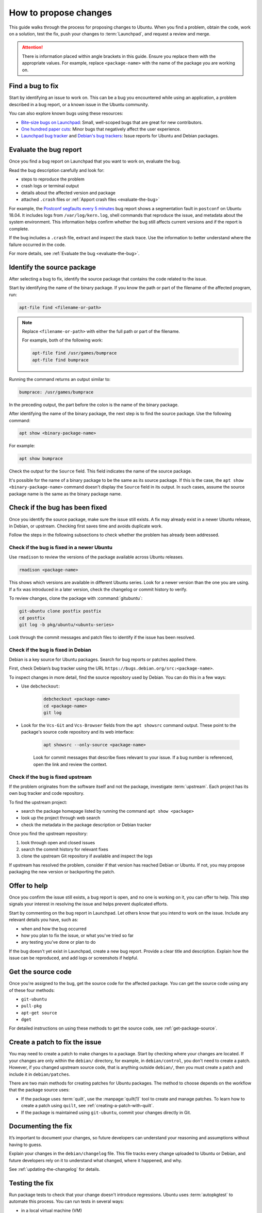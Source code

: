 .. _how-to-propose-changes:

How to propose changes
======================

This guide walks through the process for proposing changes to Ubuntu. When you find a problem, obtain the code, work on a solution, test the fix, push your changes to :term:`Launchpad`, and request a review and merge.

.. attention::

    There is information placed within angle brackets in this guide. Ensure you replace them with the appropriate values. For example, replace ``<package-name>`` with the name of the package you are working on.

Find a bug to fix
-----------------

Start by identifying an issue to work on. This can be a bug you encountered while using an application, a problem described in a bug report, or a known issue in the Ubuntu community.

You can also explore known bugs using these resources:

- `Bite-size bugs on Launchpad <https://bugs.launchpad.net/ubuntu/+bugs?field.tag=bitesize>`_: Small, well-scoped bugs that are great for new contributors.
- `One hundred paper cuts <https://launchpad.net/hundredpapercuts>`_: Minor bugs that negatively affect the user experience.
- `Launchpad bug tracker <https://bugs.launchpad.net/ubuntu>`_ and `Debian's bug trackers <https://www.debian.org/Bugs/>`_: Issue reports for Ubuntu and Debian packages.


Evaluate the bug report
-----------------------

Once you find a bug report on Launchpad that you want to work on, evaluate the bug.

Read the bug description carefully and look for:

- steps to reproduce the problem
- crash logs or terminal output
- details about the affected version and package
- attached ``.crash`` files or :ref:`Apport crash files <evaluate-the-bug>`

For example, the `Postconf segfaults every 5 minutes <https://bugs.launchpad.net/ubuntu/+source/postfix/+bug/1753470>`_ bug report shows a segmentation fault in ``postconf`` on Ubuntu 18.04. It includes logs from ``/var/log/kern.log``, shell commands that reproduce the issue, and metadata about the system environment. This information helps confirm whether the bug still affects current versions and if the report is complete.

If the bug includes a ``.crash`` file, extract and inspect the stack trace. Use the information to better understand where the failure occurred in the code.

For more details, see :ref:`Evaluate the bug <evaluate-the-bug>`.

Identify the source package
---------------------------

After selecting a bug to fix, identify the source package that contains the code related to the issue.

Start by identifying the name of the binary package. If you know the path or part of the filename of the affected program, run:

.. code-block:: none

    apt-file find <filename-or-path>

.. note::

    Replace ``<filename-or-path>`` with either the full path or part of the filename.

    For example, both of the following work:

    .. code-block:: none

        apt-file find /usr/games/bumprace
        apt-file find bumprace

Running the command returns an output similar to:

.. code-block:: none

    bumprace: /usr/games/bumprace

In the preceding output, the part before the colon is the name of the binary package.

After identifying the name of the binary package, the next step is to find the source package. Use the following command:

.. code-block:: none

    apt show <binary-package-name>

For example:

.. code-block:: none

    apt show bumprace

Check the output for the ``Source`` field. This field indicates the name of the source package.

It's possible for the name of a binary package to be the same as its source package. If this is the case, the ``apt show <binary-package-name>`` command doesn't display the ``Source`` field in its output. In such cases, assume the source package name is the same as the binary package name.

Check if the bug has been fixed
-------------------------------

Once you identify the source package, make sure the issue still exists. A fix may already exist in a newer Ubuntu release, in Debian, or upstream. Checking first saves time and avoids duplicate work.

Follow the steps in the following subsections to check whether the problem has already been addressed.

Check if the bug is fixed in a newer Ubuntu
~~~~~~~~~~~~~~~~~~~~~~~~~~~~~~~~~~~~~~~~~~~

Use ``rmadison`` to review the versions of the package available across Ubuntu releases.

.. code-block:: none

    rmadison <package-name>

This shows which versions are available in different Ubuntu series. Look for a newer version than the one you are using. If a fix was introduced in a later version, check the changelog or commit history to verify.

To review changes, clone the package with :command:`gitubuntu`:

.. code-block:: none

    git-ubuntu clone postfix postfix
    cd postfix
    git log -b pkg/ubuntu/<ubuntu-series>

Look through the commit messages and patch files to identify if the issue has been resolved.

Check if the bug is fixed in Debian
~~~~~~~~~~~~~~~~~~~~~~~~~~~~~~~~~~~

Debian is a key source for Ubuntu packages. Search for bug reports or patches applied there.

First, check Debian’s bug tracker using the URL ``https://bugs.debian.org/src:<package-name>``.

To inspect changes in more detail, find the source repository used by Debian. You can do this in a few ways:

- Use ``debcheckout``:

    .. code-block:: none

        debcheckout <package-name>
        cd <package-name>
        git log

- Look for the ``Vcs-Git`` and ``Vcs-Browser`` fields from the ``apt showsrc`` command output. These point to the package's source code repository and its web interface:

    .. code-block:: none

        apt showsrc --only-source <package-name>

    Look for commit messages that describe fixes relevant to your issue. If a bug number is referenced, open the link and review the context.

Check if the bug is fixed upstream
~~~~~~~~~~~~~~~~~~~~~~~~~~~~~~~~~~

If the problem originates from the software itself and not the package, investigate :term:`upstream`. Each project has its own bug tracker and code repository.

To find the upstream project:

- search the package homepage listed by running the command ``apt show <package>``
- look up the project through web search
- check the metadata in the package description or Debian tracker

Once you find the upstream repository:

1. look through open and closed issues
#. search the commit history for relevant fixes
#. clone the upstream Git repository if available and inspect the logs

If upstream has resolved the problem, consider if that version has reached Debian or Ubuntu. If not, you may propose packaging the new version or backporting the patch.

Offer to help
-------------

Once you confirm the issue still exists, a bug report is open, and no one is working on it, you can offer to help. This step signals your interest in resolving the issue and helps prevent duplicated efforts.

Start by commenting on the bug report in Launchpad. Let others know that you intend to work on the issue. Include any relevant details you have, such as:

- when and how the bug occurred
- how you plan to fix the issue, or what you've tried so far
- any testing you’ve done or plan to do

If the bug doesn't yet exist in Launchpad, create a new bug report. Provide a clear title and description. Explain how the issue can be reproduced, and add logs or screenshots if helpful.

Get the source code
-------------------

Once you're assigned to the bug, get the source code for the affected package. You can get the source code using any of these four methods:

- ``git-ubuntu``
- ``pull-pkg``
- ``apt-get source``
- ``dget``

For detailed instructions on using these methods to get the source code, see :ref:`get-package-source`.

Create a patch to fix the issue
-------------------------------

You may need to create a patch to make changes to a package. Start by checking where your changes are located. If your changes are only within the ``debian/`` directory, for example, in ``debian/control``, you don't need to create a patch. However, if you changed upstream source code, that is anything outside ``debian/``, then you must create a patch and include it in ``debian/patches``.

There are two main methods for creating patches for Ubuntu packages. The method to choose depends on the workflow that the package source uses:

.. TODO UMH dupl.?

- If the package uses :term:`quilt`, use the :manpage:`quilt(1)` tool to create and manage patches. To learn how to create a patch using ``quilt``, see :ref:`creating-a-patch-with-quilt`.
- If the package is maintained using ``git-ubuntu``, commit your changes directly in Git.

.. TODO how do i know?


Documenting the fix
-------------------

It’s important to document your changes, so future developers can understand your reasoning and assumptions without having to guess.

Explain your changes in the ``debian/changelog`` file. This file tracks every change uploaded to Ubuntu or Debian, and future developers rely on it to understand what changed, where it happened, and why.

See :ref:`updating-the-changelog` for details.


Testing the fix
---------------

Run package tests to check that your change doesn't introduce regressions. Ubuntu uses :term:`autopkgtest` to automate this process. You can run tests in several ways: 

- in a local virtual machine (VM)
- through a :term:`Personal Package Archive` (PPA) on Launchpad
- in a container

For local testing, use a VM or container. The `autopkgtest` tool builds test images and runs the tests in an isolated environment. Use this method when you want to debug failures or verify changes before uploading to a PPA. If your testbed needs to reboot or be isolated, use a VM or container as defined in the package’s ``debian/tests/control`` file.

You can also use PPA-based method whenever possible. It produces results closest to what Launchpad runs for archive packages. After uploading your package to a PPA and building it, trigger tests using the ``PPA`` tool from ``ppa-dev-tools``. You need special permissions to launch these tests. Ask for help in the ``#ubuntu-devel`` IRC channel if needed.

.. TODO UMH link

To learn how to set up and run these test methods, see :ref:`Running package tests <how-to-run-package-tests>`.


.. _submitting-the-fix:

Submitting the fix
------------------

Once you've documented and saved your changes in a new changelog entry, run ``debuild``:

.. code-block:: none

    debuild -S -d

The command signs the changes in the file. After that, submit your fix by opening a merge proposal. For details on how to do this, see the section on :ref:`Merge proposal <how-to-submit-a-merge-proposal>`.

In many cases, Debian would benefit from the fix as well. Submitting to Debian is considered best practice because it ensures that a wider audience receives the fix. You can submit the fix to Debian by running:

.. code-block:: none

    submittodebian

Running the preceding command walks you through a series of steps to ensure the bug report ends up in the correct place. Be sure to review the :term:`diff` again to confirm it doesn’t include unrelated changes you made earlier.

Also, ensure you add a clear description of the fix to the inclusion request.

If everything goes well, you get an email from Debian's bug tracking system with more information. This may take a few minutes.

Sometimes it’s best to get your fix included in Debian first. It then flows downstream to Ubuntu automatically. In that case, skip the following steps.

For security updates or updates to stable releases, the fix might already be in Debian or intentionally ignored. In these cases, follow the process described here.

.. TODO link to the article on Security and stable release updates.

If you're doing a security or stable release update, read the article on Security and stable release updates.

You can also follow this process when dealing with Ubuntu-only packages that don’t build correctly, or with issues that affect Ubuntu specifically.

If you're submitting your fix to Ubuntu, generate a ``debdiff``. A ``debdiff`` shows the difference between two Debian source packages. The command comes from the ``devscripts`` package. For full details, see the manual page for :manpage:`debdiff(1)`.

To compare two source packages, use the ``.dsc`` files as arguments:

.. code-block:: none

    debdiff <package_name>_1.0-1.dsc <package_name>_1.0-1ubuntu1.dsc

Compare the original ``.dsc`` file with the one you generated after making your changes. This generates a patch that your sponsor can then apply locally by using ``patch -p1 < /path/to/debdiff``. In this case, redirect the output of the ``debdiff`` command to a file and attach it to the bug report:

.. code-block:: none

    debdiff <package_name>_1.0-1.dsc <package_name>_1.0-1ubuntu1.dsc > 1-1.0-1ubuntu1.debdiff

The format of the filename shown in ``1-1.0-1ubuntu1.debdiff`` has some meaning:

1. ``1-`` tells the sponsor that this is the first revision of your patch.
#. ``1.0-1ubuntu1`` shows the version you are working on.
#. ``.debdiff`` makes it clear that it’s a ``debdiff`` file.

While this format is optional, it works well and you're encouraged to use it.

Next, go to the bug report on Launchpad. Log in and click **Add attachment or patch** near the comment box. Attach the ``debdiff`` and leave a comment. Explain how the patch can be applied and what testing you've done.

Here’s an example:

.. code-block:: text

    This is a debdiff for Artful applicable to 1.0-1. I built this in pbuilder and it builds successfully, and I installed it, the patch works as intended.

Mark the attachment as a patch. This notifies the Ubuntu Sponsors team. Subscribe to the bug report to get updates.

You usually get a review within a few hours to a few weeks. If it takes too long, join ``#ubuntu-motu`` on IRC and ask for help. Stay in the channel until someone responds and guides you through your next steps.

After the review, the sponsor might upload your fix, request changes, or reject it. If changes are needed, follow the same steps and submit a new ``debdiff`` to the bug. If the fix is rejected because it's not a fit for Ubuntu, you might need to send it to Debian instead.

If you have questions, email ``ubuntu-motu@lists.ubuntu.com`` or join ``#ubuntu-motu`` on IRC. There you find people who share your passion for improving open source and making the world better.
